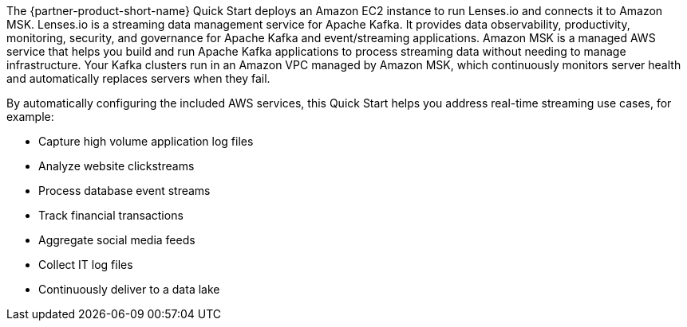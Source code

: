 // Replace the content in <>
// Briefly describe the software. Use consistent and clear branding. 
// Include the benefits of using the software on AWS, and provide details on usage scenarios.

The {partner-product-short-name} Quick Start deploys an Amazon EC2 instance to run Lenses.io and connects it to Amazon MSK. Lenses.io is a streaming data management service for Apache Kafka. It provides data observability, productivity, monitoring, security, and governance for Apache Kafka and event/streaming applications. Amazon MSK is a managed AWS service that helps you build and run Apache Kafka applications to process streaming data without needing to manage infrastructure. Your Kafka clusters run in an Amazon VPC managed by Amazon MSK, which continuously monitors server health and automatically replaces servers when they fail. 

By automatically configuring the included AWS services, this Quick Start helps you address real-time streaming use cases, for example:

* Capture high volume application log files
* Analyze website clickstreams
* Process database event streams
* Track financial transactions
* Aggregate social media feeds
* Collect IT log files
* Continuously deliver to a data lake


